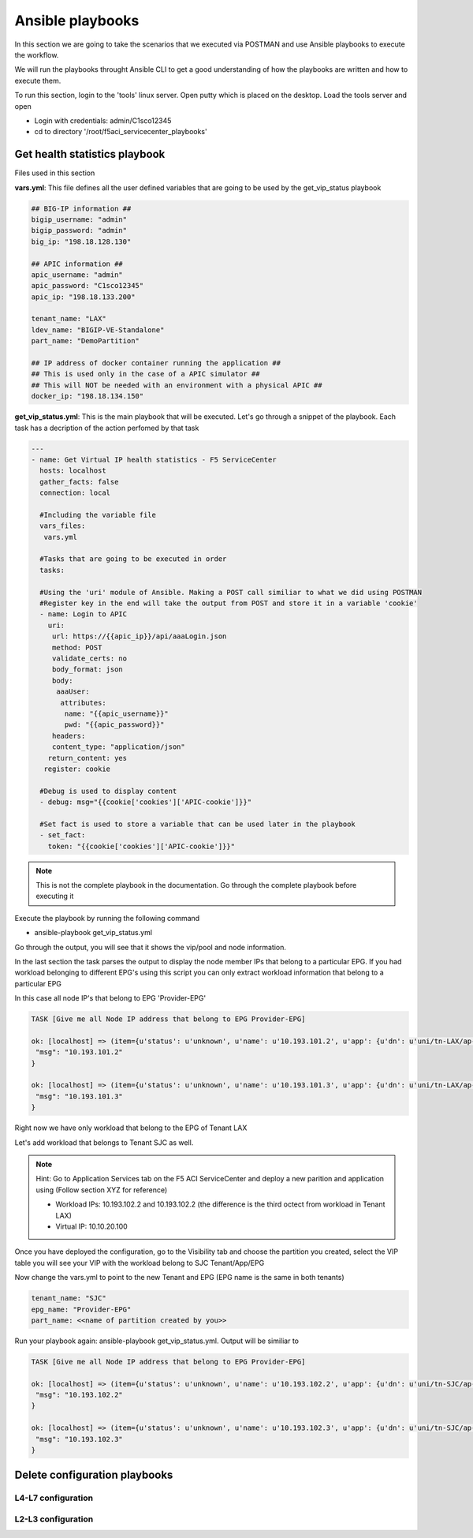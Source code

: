 Ansible playbooks
=================

In this section we are going to take the scenarios that we executed via POSTMAN and use Ansible playbooks to execute the workflow.

We will run the playbooks throught Ansible CLI to get a good understanding of how the playbooks are written and how to execute them.

To run this section, login to the 'tools' linux server. Open putty which is placed on the desktop. Load the tools server and open

- Login with credentials: admin/C1sco12345

- cd to directory '/root/f5aci_servicecenter_playbooks'

Get health statistics playbook
------------------------------

Files used in this section

**vars.yml**: This file defines all the user defined variables that are going to be used by the get_vip_status playbook

.. code-block:: rst

   ## BIG-IP information ##
   bigip_username: "admin"
   bigip_password: "admin"
   big_ip: "198.18.128.130"

   ## APIC information ##
   apic_username: "admin"
   apic_password: "C1sco12345"
   apic_ip: "198.18.133.200"

   tenant_name: "LAX"
   ldev_name: "BIGIP-VE-Standalone"
   part_name: "DemoPartition"

   ## IP address of docker container running the application ##
   ## This is used only in the case of a APIC simulator ##
   ## This will NOT be needed with an environment with a physical APIC ##
   docker_ip: "198.18.134.150"

**get_vip_status.yml**: This is the main playbook that will be executed. Let's go through a snippet of the playbook. Each task has a decription of the action perfomed by that task

.. code-block:: yaml
     
   ---
   - name: Get Virtual IP health statistics - F5 ServiceCenter
     hosts: localhost
     gather_facts: false
     connection: local

     #Including the variable file 
     vars_files:
      vars.yml

     #Tasks that are going to be executed in order
     tasks:

     #Using the 'uri' module of Ansible. Making a POST call similiar to what we did using POSTMAN
     #Register key in the end will take the output from POST and store it in a variable 'cookie'
     - name: Login to APIC
       uri:
        url: https://{{apic_ip}}/api/aaaLogin.json
        method: POST
        validate_certs: no
        body_format: json
        body:
         aaaUser:
          attributes:
           name: "{{apic_username}}"
           pwd: "{{apic_password}}"
        headers:
        content_type: "application/json"
       return_content: yes
      register: cookie

     #Debug is used to display content
     - debug: msg="{{cookie['cookies']['APIC-cookie']}}"

     #Set fact is used to store a variable that can be used later in the playbook
     - set_fact:
       token: "{{cookie['cookies']['APIC-cookie']}}"
    
.. note ::
	
   This is not the complete playbook in the documentation. Go through the complete playbook before executing it

Execute the playbook by running the following command

- ansible-playbook get_vip_status.yml

Go through the output, you will see that it shows the vip/pool and node information. 

In the last section the task parses the output to display the node member IPs that belong to a particular EPG. If you had workload belonging to different EPG's using this script you can only extract workload information that belong to a particular EPG

In this case all node IP's that belong to EPG 'Provider-EPG'

.. code-block:: RST

   TASK [Give me all Node IP address that belong to EPG Provider-EPG]
   
   ok: [localhost] => (item={u'status': u'unknown', u'name': u'10.193.101.2', u'app': {u'dn': u'uni/tn-LAX/ap-LAX-APN', u'name': u'LAX-APN'}, u'partition': u'DemoPartition', u'enabled': u'enabled', u'address': u'10.193.101.2', u'epg': {u'dn': u'uni/tn-LAX/ap-LAX-APN/epg-Provider-EPG', u'name': u'Provider-EPG'}, u'fullpath': u'/DemoPartition/10.193.101.2', u'tenant': {u'dn': u'uni/tn-LAX', u'name': u'LAX'}}) => {
    "msg": "10.193.101.2" 
   }
   
   ok: [localhost] => (item={u'status': u'unknown', u'name': u'10.193.101.3', u'app': {u'dn': u'uni/tn-LAX/ap-LAX-APN', u'name': u'LAX-APN'}, u'partition': u'DemoPartition', u'enabled': u'enabled', u'address': u'10.193.101.3', u'epg': {u'dn': u'uni/tn-LAX/ap-LAX-APN/epg-Provider-EPG', u'name': u'Provider-EPG'}, u'fullpath': u'/DemoPartition/10.193.101.3', u'tenant': {u'dn': u'uni/tn-LAX', u'name': u'LAX'}}) => {
    "msg": "10.193.101.3"
   }

Right now we have only workload that belong to the EPG of Tenant LAX

Let's add workload that belongs to Tenant SJC as well.

.. note::
   
   Hint: Go to Application Services tab on the F5 ACI ServiceCenter and deploy a new parition and application using (Follow section XYZ for reference)
   
   - Workload IPs: 10.193.102.2 and 10.193.102.2 (the difference is the third octect from workload in Tenant LAX)

   - Virtual IP: 10.10.20.100
   
Once you have deployed the configuration, go to the Visibility tab and choose the partition you created, select the VIP table you will see your VIP with the workload belong to SJC Tenant/App/EPG

Now change the vars.yml to point to the new Tenant and EPG (EPG name is the same in both tenants)

.. code-block:: rst

   tenant_name: "SJC"
   epg_name: "Provider-EPG"
   part_name: <<name of partition created by you>>
    
Run your playbook again: ansible-playbook get_vip_status.yml. Output will be similiar to

.. code-block:: RST

   TASK [Give me all Node IP address that belong to EPG Provider-EPG]

   ok: [localhost] => (item={u'status': u'unknown', u'name': u'10.193.102.2', u'app': {u'dn': u'uni/tn-SJC/ap-SJC-APN', u'name': u'SJC-APN'}, u'partition': u'DemoPartitionSJC', u'enabled': u'enabled', u'address': u'10.193.102.2', u'epg': {u'dn': u'uni/tn-SJC/ap-SJC-APN/epg-Provider-EPG', u'name': u'Provider-EPG'}, u'fullpath': u'/DemoPartitionSJC/10.193.102.2', u'tenant': {u'dn': u'uni/tn-SJC', u'name': u'SJC'}}) => {
    "msg": "10.193.102.2" 
   }

   ok: [localhost] => (item={u'status': u'unknown', u'name': u'10.193.102.3', u'app': {u'dn': u'uni/tn-SJC/ap-SJC-APN', u'name': u'SJC-APN'}, u'partition': u'DemoPartitionSJC', u'enabled': u'enabled', u'address': u'10.193.102.3', u'epg': {u'dn': u'uni/tn-SJC/ap-SJC-APN/epg-Provider-EPG', u'name': u'Provider-EPG'}, u'fullpath': u'/DemoPartitionSJC/10.193.102.3', u'tenant': {u'dn': u'uni/tn-SJC', u'name': u'SJC'}}) => {
    "msg": "10.193.102.3"
   }

Delete configuration playbooks
------------------------------

L4-L7 configuration
```````````````````

L2-L3 configuration
```````````````````
  